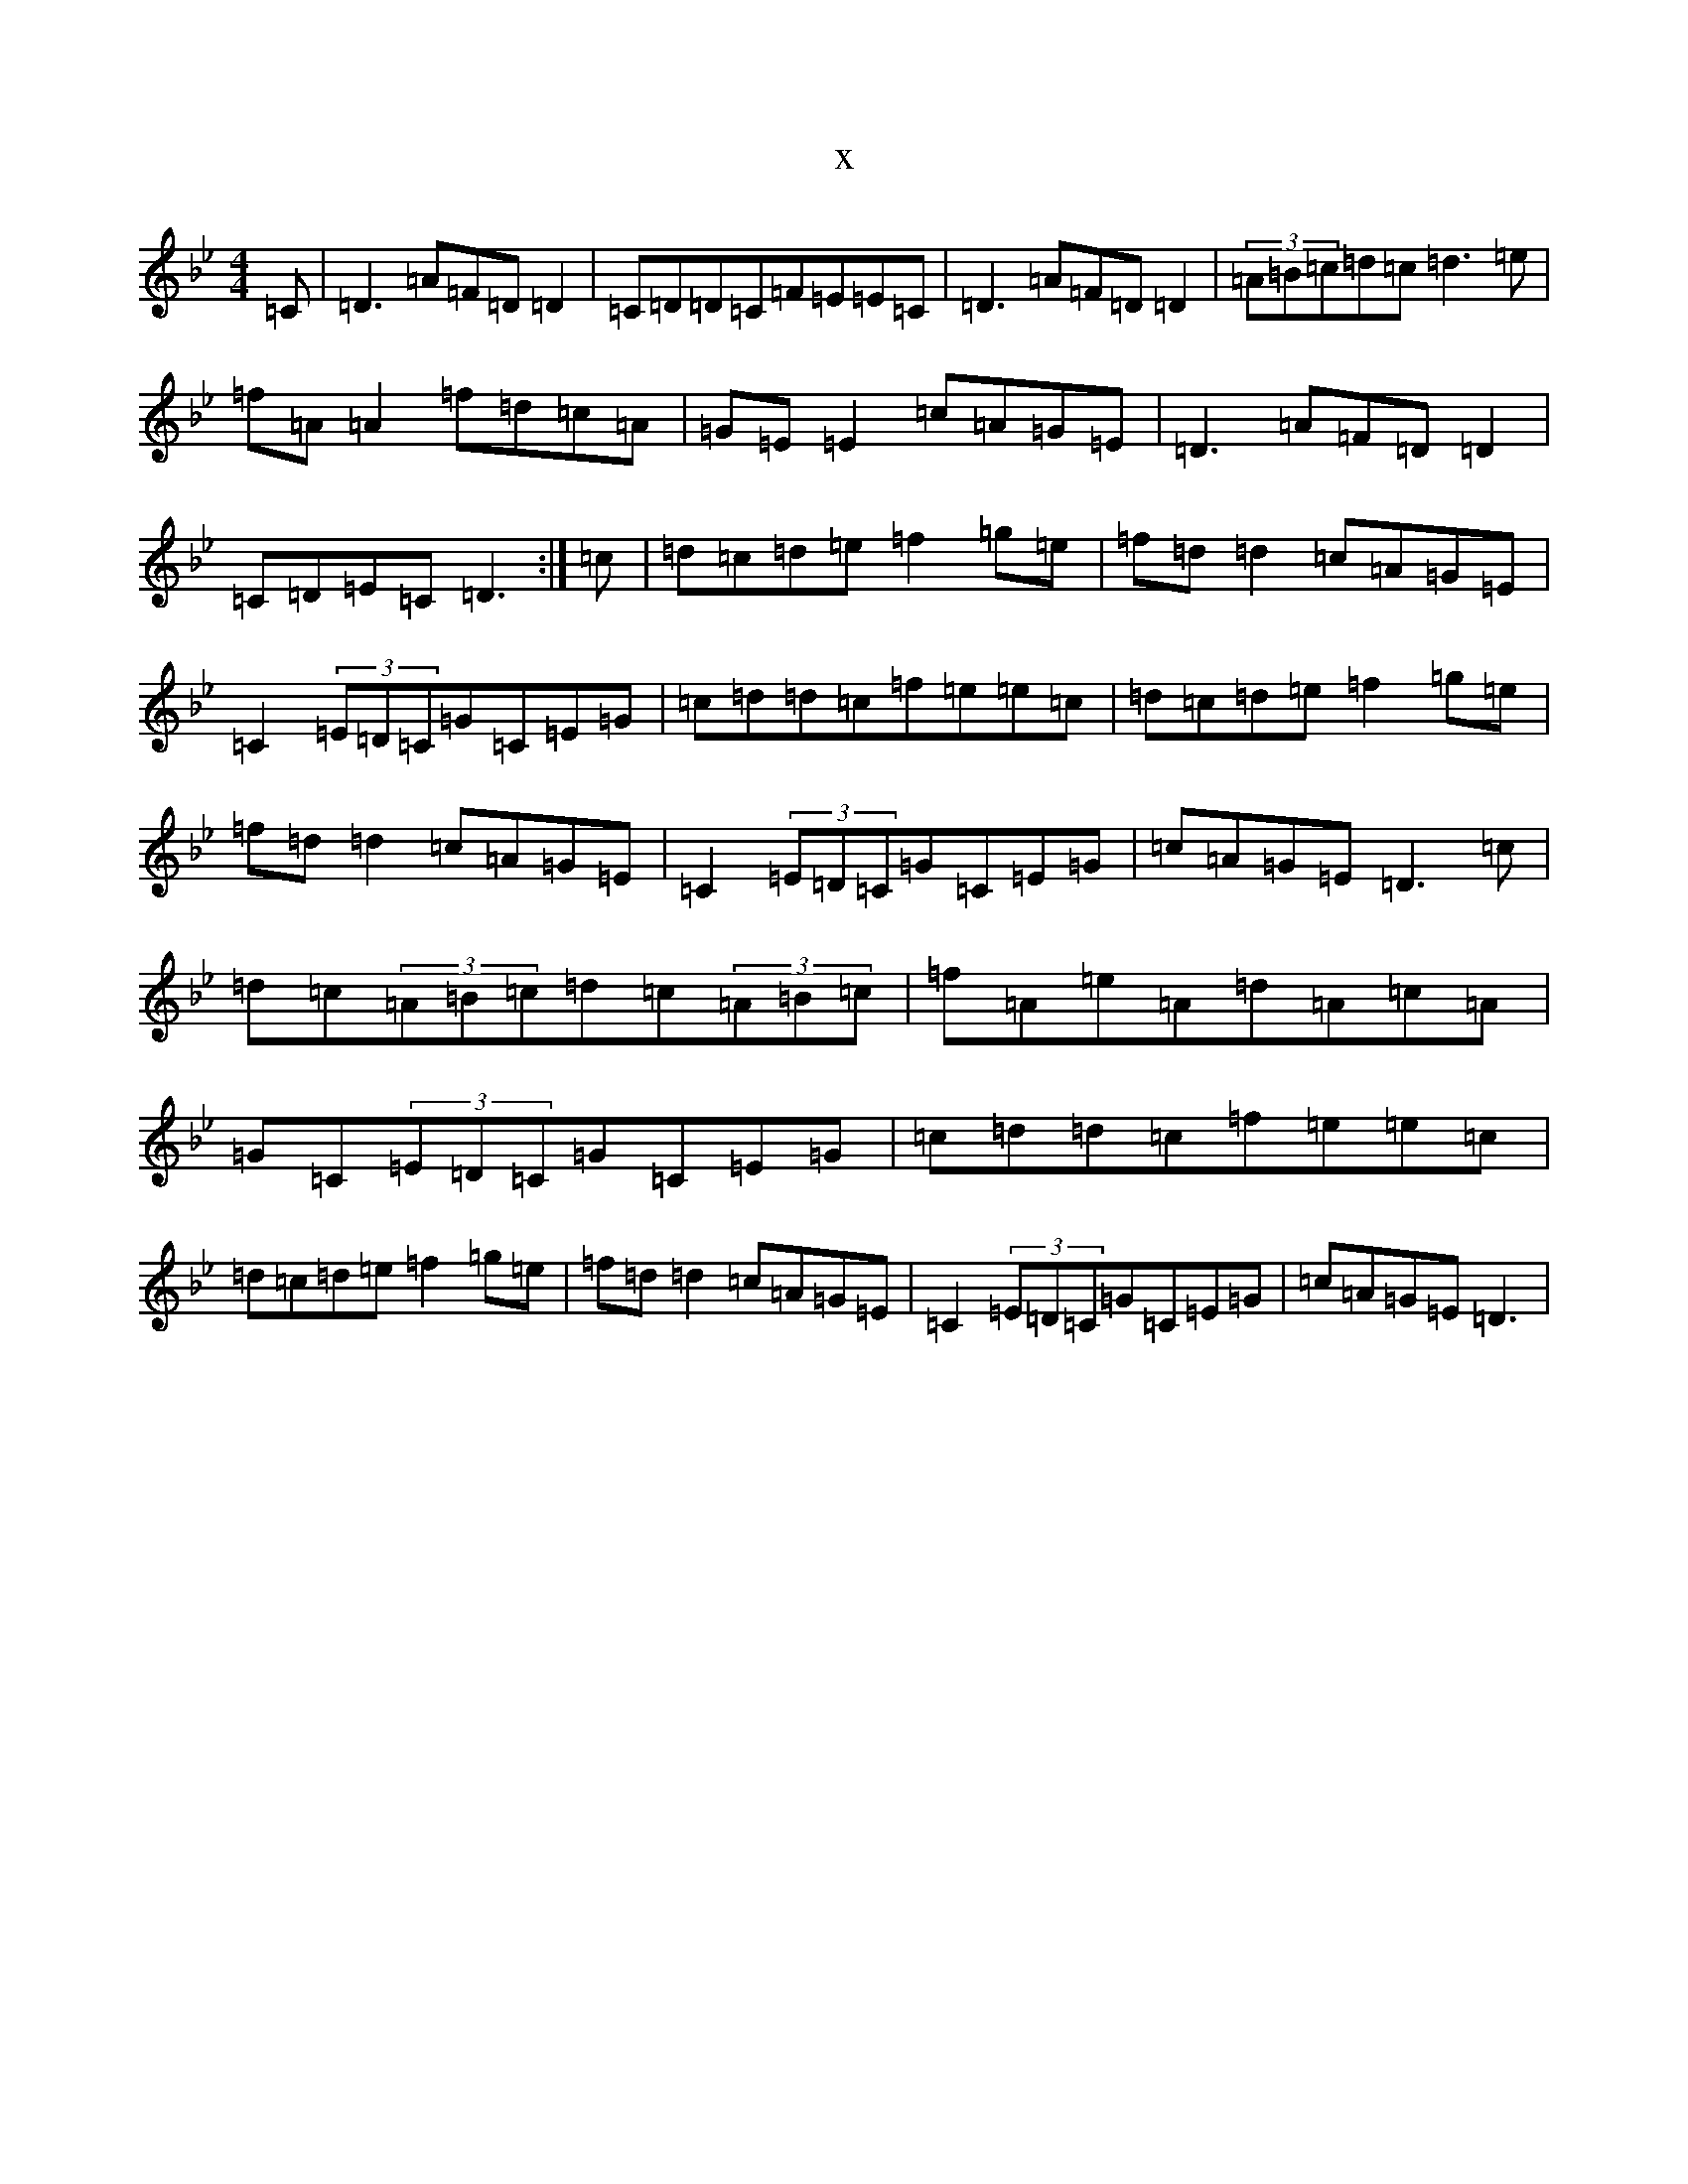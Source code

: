 X:22696
T:x
L:1/8
M:4/4
K: C Dorian
=C|=D3=A=F=D=D2|=C=D=D=C=F=E=E=C|=D3=A=F=D=D2|(3=A=B=c=d=c=d3=e|=f=A=A2=f=d=c=A|=G=E=E2=c=A=G=E|=D3=A=F=D=D2|=C=D=E=C=D3:|=c|=d=c=d=e=f2=g=e|=f=d=d2=c=A=G=E|=C2(3=E=D=C=G=C=E=G|=c=d=d=c=f=e=e=c|=d=c=d=e=f2=g=e|=f=d=d2=c=A=G=E|=C2(3=E=D=C=G=C=E=G|=c=A=G=E=D3=c|=d=c(3=A=B=c=d=c(3=A=B=c|=f=A=e=A=d=A=c=A|=G=C(3=E=D=C=G=C=E=G|=c=d=d=c=f=e=e=c|=d=c=d=e=f2=g=e|=f=d=d2=c=A=G=E|=C2(3=E=D=C=G=C=E=G|=c=A=G=E=D3|